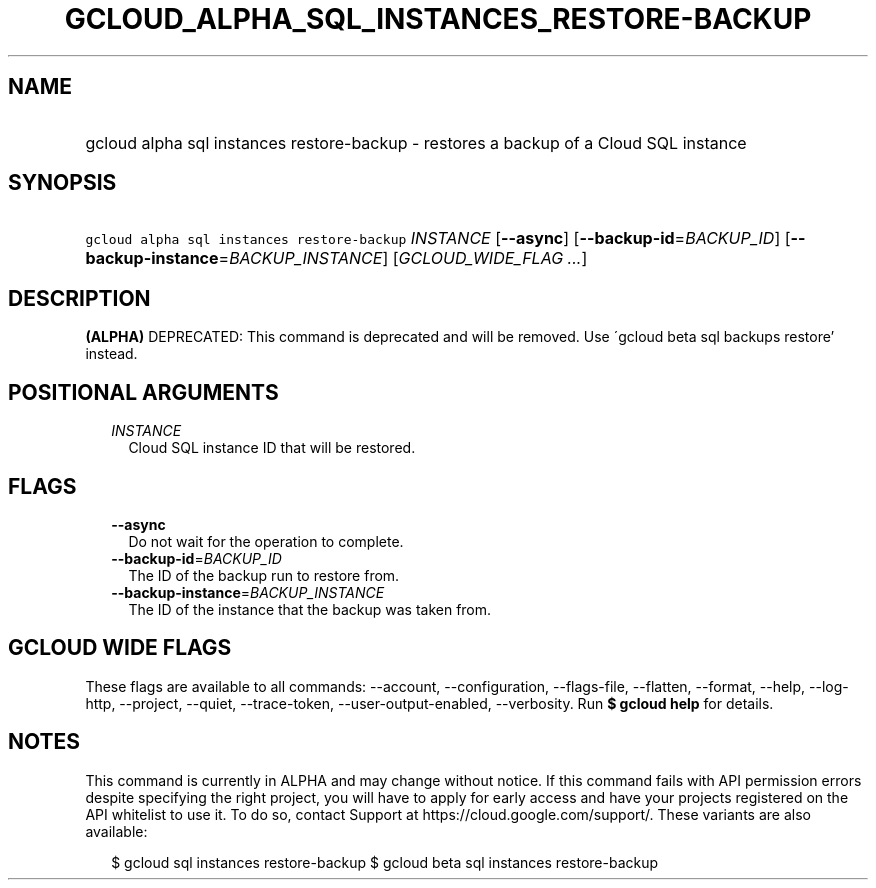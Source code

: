 
.TH "GCLOUD_ALPHA_SQL_INSTANCES_RESTORE\-BACKUP" 1



.SH "NAME"
.HP
gcloud alpha sql instances restore\-backup \- restores a backup of a Cloud SQL instance



.SH "SYNOPSIS"
.HP
\f5gcloud alpha sql instances restore\-backup\fR \fIINSTANCE\fR [\fB\-\-async\fR] [\fB\-\-backup\-id\fR=\fIBACKUP_ID\fR] [\fB\-\-backup\-instance\fR=\fIBACKUP_INSTANCE\fR] [\fIGCLOUD_WIDE_FLAG\ ...\fR]



.SH "DESCRIPTION"

\fB(ALPHA)\fR DEPRECATED: This command is deprecated and will be removed. Use
\'gcloud beta sql backups restore' instead.



.SH "POSITIONAL ARGUMENTS"

.RS 2m
.TP 2m
\fIINSTANCE\fR
Cloud SQL instance ID that will be restored.


.RE
.sp

.SH "FLAGS"

.RS 2m
.TP 2m
\fB\-\-async\fR
Do not wait for the operation to complete.

.TP 2m
\fB\-\-backup\-id\fR=\fIBACKUP_ID\fR
The ID of the backup run to restore from.

.TP 2m
\fB\-\-backup\-instance\fR=\fIBACKUP_INSTANCE\fR
The ID of the instance that the backup was taken from.


.RE
.sp

.SH "GCLOUD WIDE FLAGS"

These flags are available to all commands: \-\-account, \-\-configuration,
\-\-flags\-file, \-\-flatten, \-\-format, \-\-help, \-\-log\-http, \-\-project,
\-\-quiet, \-\-trace\-token, \-\-user\-output\-enabled, \-\-verbosity. Run \fB$
gcloud help\fR for details.



.SH "NOTES"

This command is currently in ALPHA and may change without notice. If this
command fails with API permission errors despite specifying the right project,
you will have to apply for early access and have your projects registered on the
API whitelist to use it. To do so, contact Support at
https://cloud.google.com/support/. These variants are also available:

.RS 2m
$ gcloud sql instances restore\-backup
$ gcloud beta sql instances restore\-backup
.RE

